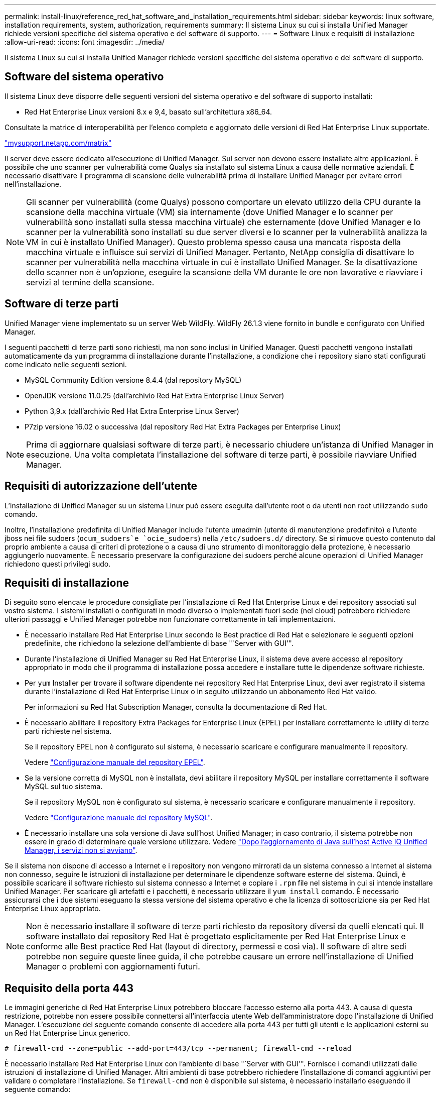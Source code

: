 ---
permalink: install-linux/reference_red_hat_software_and_installation_requirements.html 
sidebar: sidebar 
keywords: linux software, installation requirements, system, authorization,  requirements 
summary: Il sistema Linux su cui si installa Unified Manager richiede versioni specifiche del sistema operativo e del software di supporto. 
---
= Software Linux e requisiti di installazione
:allow-uri-read: 
:icons: font
:imagesdir: ../media/


[role="lead"]
Il sistema Linux su cui si installa Unified Manager richiede versioni specifiche del sistema operativo e del software di supporto.



== Software del sistema operativo

Il sistema Linux deve disporre delle seguenti versioni del sistema operativo e del software di supporto installati:

* Red Hat Enterprise Linux versioni 8.x e 9,4, basato sull'architettura x86_64.


Consultate la matrice di interoperabilità per l'elenco completo e aggiornato delle versioni di Red Hat Enterprise Linux supportate.

http://mysupport.netapp.com/matrix["mysupport.netapp.com/matrix"^]

Il server deve essere dedicato all'esecuzione di Unified Manager. Sul server non devono essere installate altre applicazioni. È possibile che uno scanner per vulnerabilità come Qualys sia installato sul sistema Linux a causa delle normative aziendali. È necessario disattivare il programma di scansione delle vulnerabilità prima di installare Unified Manager per evitare errori nell'installazione.


NOTE: Gli scanner per vulnerabilità (come Qualys) possono comportare un elevato utilizzo della CPU durante la scansione della macchina virtuale (VM) sia internamente (dove Unified Manager e lo scanner per vulnerabilità sono installati sulla stessa macchina virtuale) che esternamente (dove Unified Manager e lo scanner per la vulnerabilità sono installati su due server diversi e lo scanner per la vulnerabilità analizza la VM in cui è installato Unified Manager). Questo problema spesso causa una mancata risposta della macchina virtuale e influisce sui servizi di Unified Manager. Pertanto, NetApp consiglia di disattivare lo scanner per vulnerabilità nella macchina virtuale in cui è installato Unified Manager. Se la disattivazione dello scanner non è un'opzione, eseguire la scansione della VM durante le ore non lavorative e riavviare i servizi al termine della scansione.



== Software di terze parti

Unified Manager viene implementato su un server Web WildFly. WildFly 26.1.3 viene fornito in bundle e configurato con Unified Manager.

I seguenti pacchetti di terze parti sono richiesti, ma non sono inclusi in Unified Manager. Questi pacchetti vengono installati automaticamente da `yum` programma di installazione durante l'installazione, a condizione che i repository siano stati configurati come indicato nelle seguenti sezioni.

* MySQL Community Edition versione 8.4.4 (dal repository MySQL)
* OpenJDK versione 11.0.25 (dall'archivio Red Hat Extra Enterprise Linux Server)
* Python 3,9.x (dall'archivio Red Hat Extra Enterprise Linux Server)
* P7zip versione 16.02 o successiva (dal repository Red Hat Extra Packages per Enterprise Linux)


[NOTE]
====
Prima di aggiornare qualsiasi software di terze parti, è necessario chiudere un'istanza di Unified Manager in esecuzione. Una volta completata l'installazione del software di terze parti, è possibile riavviare Unified Manager.

====


== Requisiti di autorizzazione dell'utente

L'installazione di Unified Manager su un sistema Linux può essere eseguita dall'utente root o da utenti non root utilizzando `sudo` comando.

Inoltre, l'installazione predefinita di Unified Manager include l'utente umadmin (utente di manutenzione predefinito) e l'utente jboss nei file sudoers (`ocum_sudoers`e `ocie_sudoers`) nella `/etc/sudoers.d/` directory. Se si rimuove questo contenuto dal proprio ambiente a causa di criteri di protezione o a causa di uno strumento di monitoraggio della protezione, è necessario aggiungerlo nuovamente. È necessario preservare la configurazione dei sudoers perché alcune operazioni di Unified Manager richiedono questi privilegi sudo.



== Requisiti di installazione

Di seguito sono elencate le procedure consigliate per l'installazione di Red Hat Enterprise Linux e dei repository associati sul vostro sistema. I sistemi installati o configurati in modo diverso o implementati fuori sede (nel cloud) potrebbero richiedere ulteriori passaggi e Unified Manager potrebbe non funzionare correttamente in tali implementazioni.

* È necessario installare Red Hat Enterprise Linux secondo le Best practice di Red Hat e selezionare le seguenti opzioni predefinite, che richiedono la selezione dell'ambiente di base "`Server with GUI'".
* Durante l'installazione di Unified Manager su Red Hat Enterprise Linux, il sistema deve avere accesso al repository appropriato in modo che il programma di installazione possa accedere e installare tutte le dipendenze software richieste.
* Per `yum` Installer per trovare il software dipendente nei repository Red Hat Enterprise Linux, devi aver registrato il sistema durante l'installazione di Red Hat Enterprise Linux o in seguito utilizzando un abbonamento Red Hat valido.
+
Per informazioni su Red Hat Subscription Manager, consulta la documentazione di Red Hat.

* È necessario abilitare il repository Extra Packages for Enterprise Linux (EPEL) per installare correttamente le utility di terze parti richieste nel sistema.
+
Se il repository EPEL non è configurato sul sistema, è necessario scaricare e configurare manualmente il repository.

+
Vedere link:task_manually_configure_epel_repository.html["Configurazione manuale del repository EPEL"].

* Se la versione corretta di MySQL non è installata, devi abilitare il repository MySQL per installare correttamente il software MySQL sul tuo sistema.
+
Se il repository MySQL non è configurato sul sistema, è necessario scaricare e configurare manualmente il repository.

+
Vedere link:task_manually_configure_mysql_repository.html["Configurazione manuale del repository MySQL"].

* È necessario installare una sola versione di Java sull'host Unified Manager; in caso contrario, il sistema potrebbe non essere in grado di determinare quale versione utilizzare. Vedere https://kb.netapp.com/data-mgmt/AIQUM/AIQUM_Kbs/After_updating_Java_on_the_Active_IQ_Unified_Manager_host_services_will_not_start["Dopo l'aggiornamento di Java sull'host Active IQ Unified Manager, i servizi non si avviano"].


Se il sistema non dispone di accesso a Internet e i repository non vengono mirrorati da un sistema connesso a Internet al sistema non connesso, seguire le istruzioni di installazione per determinare le dipendenze software esterne del sistema. Quindi, è possibile scaricare il software richiesto sul sistema connesso a Internet e copiare i `.rpm` file nel sistema in cui si intende installare Unified Manager. Per scaricare gli artefatti e i pacchetti, è necessario utilizzare il `yum install` comando. È necessario assicurarsi che i due sistemi eseguano la stessa versione del sistema operativo e che la licenza di sottoscrizione sia per Red Hat Enterprise Linux appropriato.

[NOTE]
====
Non è necessario installare il software di terze parti richiesto da repository diversi da quelli elencati qui. Il software installato dai repository Red Hat è progettato esplicitamente per Red Hat Enterprise Linux e conforme alle Best practice Red Hat (layout di directory, permessi e così via). Il software di altre sedi potrebbe non seguire queste linee guida, il che potrebbe causare un errore nell'installazione di Unified Manager o problemi con aggiornamenti futuri.

====


== Requisito della porta 443

Le immagini generiche di Red Hat Enterprise Linux potrebbero bloccare l'accesso esterno alla porta 443. A causa di questa restrizione, potrebbe non essere possibile connettersi all'interfaccia utente Web dell'amministratore dopo l'installazione di Unified Manager. L'esecuzione del seguente comando consente di accedere alla porta 443 per tutti gli utenti e le applicazioni esterni su un Red Hat Enterprise Linux generico.

`# firewall-cmd --zone=public --add-port=443/tcp --permanent; firewall-cmd --reload`

È necessario installare Red Hat Enterprise Linux con l'ambiente di base "`Server with GUI'". Fornisce i comandi utilizzati dalle istruzioni di installazione di Unified Manager. Altri ambienti di base potrebbero richiedere l'installazione di comandi aggiuntivi per validare o completare l'installazione. Se `firewall-cmd` non è disponibile sul sistema, è necessario installarlo eseguendo il seguente comando:

`# sudo yum install firewalld`

Prima di eseguire i comandi, contattare il reparto IT per verificare se le policy di sicurezza richiedono una procedura diversa.

[NOTE]
====
THP (transparent Large Pages) dovrebbe essere disabilitato sui sistemi Red Hat. Se attivata, in alcuni casi può causare l'arresto di Unified Manager quando alcuni processi consumano una quantità eccessiva di memoria e vengono terminati.

====
